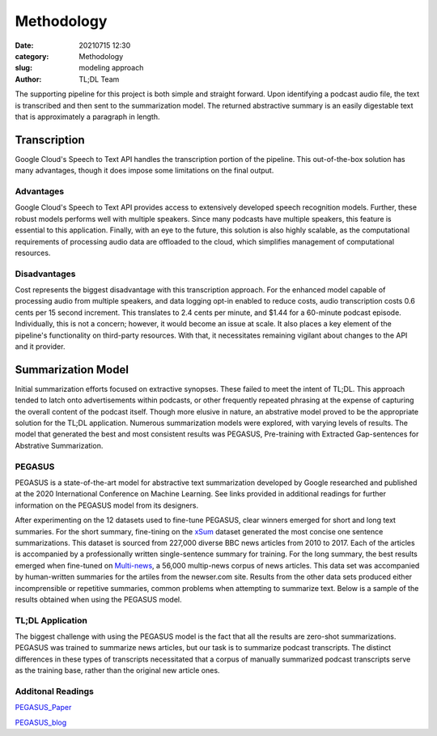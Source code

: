 Methodology
###########


:date: 20210715 12:30
:category: Methodology
:slug: modeling approach
:author: TL;DL Team

The supporting pipeline for this project is both simple and straight forward.  Upon identifying a podcast audio file, the text is transcribed and then sent to the summarization model.  The returned abstractive summary is an easily digestable text that is approximately a paragraph in length.

.. image:: /images/pipeline.png
   :height: 125
   :width: 700
   :alt: alternative text

.............
Transcription
.............

Google Cloud's Speech to Text API handles the transcription portion of the pipeline.  This out-of-the-box solution has many advantages, though it does impose some limitations on the final output.

Advantages
**********

Google Cloud's Speech to Text API provides access to extensively developed speech recognition models.  Further, these robust models performs well with multiple speakers.  Since many podcasts have multiple speakers, this feature is essential to this application.  Finally, with an eye to the future, this solution is also highly scalable, as the computational requirements of processing audio data are offloaded to the cloud, which simplifies management of computational resources.

Disadvantages
*************

Cost represents the biggest disadvantage with this transcription approach.  For the enhanced model capable of processing audio from multiple speakers, and data logging opt-in enabled to reduce costs, audio transcription costs 0.6 cents per 15 second increment.  This translates to 2.4 cents per minute, and $1.44 for a 60-minute podcast episode.  Individually, this is not a concern; however, it would become an issue at scale.  It also places a key element of the pipeline's functionality on third-party resources.  With that, it necessitates remaining vigilant about changes to the API and it provider.

...................
Summarization Model
...................

Initial summarization efforts focused on extractive synopses.  These failed to meet the intent of TL;DL.  This approach tended to latch onto advertisements within podcasts, or other frequently repeated phrasing at the expense of capturing the overall content of the podcast itself.  Though more elusive in nature, an abstrative model proved to be the appropriate solution for the TL;DL application.  Numerous summarization models were explored, with varying levels of results.  The model that generated the best and most consistent results was PEGASUS, Pre-training with Extracted Gap-sentences for Abstrative Summarization.

PEGASUS
*******

PEGASUS is a state-of-the-art model for abstractive text summarization developed by Google researched and published at the 2020 International Conference on Machine Learning.  See links provided in additional readings for further information on the PEGASUS model from its designers.

After experimenting on the 12 datasets used to fine-tune PEGASUS, clear winners emerged for short and long text summaries.  For the short summary, fine-tining on the `xSum <https://www.tensorflow.org/datasets/catalog/xsum>`_ dataset generated the most concise one sentence summarizations.  This dataset is sourced from 227,000 diverse BBC news articles from 2010 to 2017.  Each of the articles is accompanied by a professionally written single-sentence summary for training.  For the long summary, the best results emerged when fine-tuned on `Multi-news <https://github.com/Alex-Fabbri/Multi-News>`_, a 56,000 multip-news corpus of news articles. This data set was accompanied by human-written summaries for the artiles from the newser.com site.
Results from the other data sets produced either incomprensible or repetitive summaries, common problems when attempting to summarize text. Below is a sample of the results obtained when using the PEGASUS model.

.. image:: /images/transcript_sample.png
   :height: 300
   :width: 750
   :alt: alternative text

TL;DL Application
*******************

The biggest challenge with using the PEGASUS model is the fact that all the results are zero-shot summarizations.  PEGASUS was trained to summarize news articles, but our task is to summarize podcast transcripts.  The distinct differences in these types  of transcripts necessitated that a corpus of manually summarized podcast transcripts serve as the training base, rather than the original new article ones.


Additonal Readings
******************

`PEGASUS_Paper <https://arxiv.org/abs/1912.08777>`_

`PEGASUS_blog <https://ai.googleblog.com/2020/06/pegasus-state-of-art-model-for.html>`_
